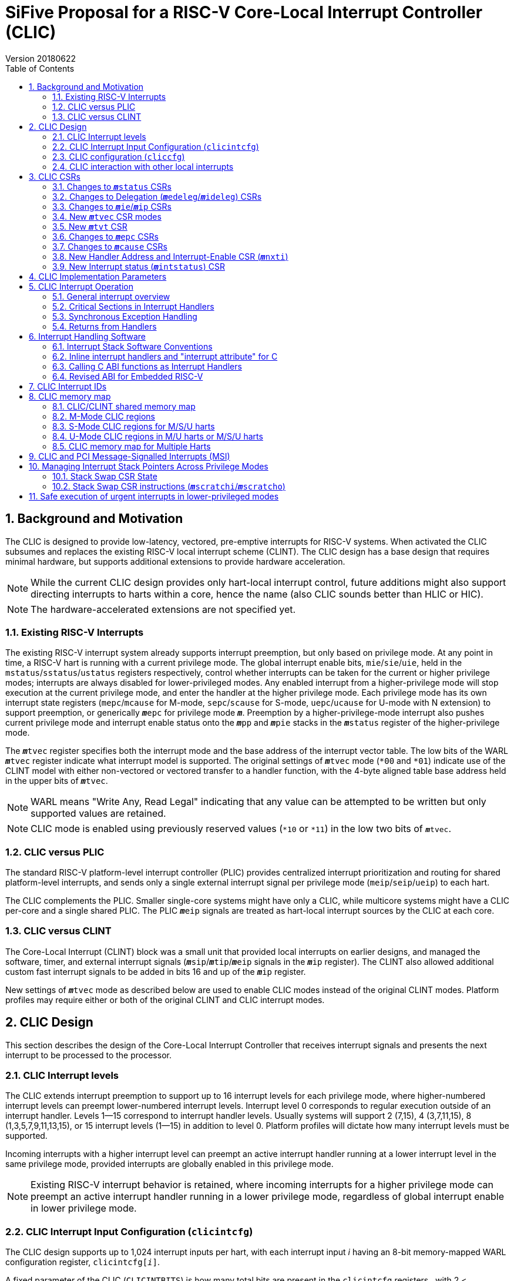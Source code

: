 :sectnums:
:toc:

:status: pass:q[``**__m__**status``]
:edeleg: pass:q[``**__m__**edeleg``]
:ideleg: pass:q[``**__m__**ideleg``]
:ie: pass:q[``**__m__**ie``]
:tvec: pass:q[``**__m__**tvec``]
:tvt: pass:q[``**__m__**tvt``]
:scratch: pass:q[``**__m__**scratch``]
:scratchi: pass:q[``**__m__**scratchi``]
:scratcho: pass:q[``**__m__**scratcho``]
:epc: pass:q[``**__m__**epc``]
:cause: pass:q[``**__m__**cause``]
:tval: pass:q[``**__m__**tval``]
:ip: pass:q[``**__m__**ip``]
:nxti: pass:q[``**__m__**nxti``]
:intstatus: pass:q[``**__m__**intstatus``]
:sps: pass:q[``**__m__**sps``]
:spl: pass:q[``**__m__**spl``]

:inhv: pass:q[``**__m__**inhv``]

:ret: pass:q[``**__m__**ret``]

= SiFive Proposal for a RISC-V Core-Local Interrupt Controller (CLIC)
Version 20180622

== Background and Motivation

The CLIC is designed to provide low-latency, vectored, pre-emptive
interrupts for RISC-V systems.  When activated the CLIC subsumes and
replaces the existing RISC-V local interrupt scheme (CLINT).  The CLIC
design has a base design that requires minimal hardware, but supports
additional extensions to provide hardware acceleration.

NOTE: While the current CLIC design provides only hart-local interrupt
control, future additions might also support directing interrupts to
harts within a core, hence the name (also CLIC sounds better than HLIC
or HIC).

NOTE: The hardware-accelerated extensions are not specified yet.

=== Existing RISC-V Interrupts

The existing RISC-V interrupt system already supports interrupt
preemption, but only based on privilege mode.  At any point in time, a
RISC-V hart is running with a current privilege mode.  The global
interrupt enable bits, `mie`/`sie`/`uie`, held in the
`mstatus`/`sstatus`/`ustatus` registers respectively, control whether
interrupts can be taken for the current or higher privilege modes;
interrupts are always disabled for lower-privileged modes.  Any
enabled interrupt from a higher-privilege mode will stop execution at
the current privilege mode, and enter the handler at the higher
privilege mode.  Each privilege mode has its own interrupt state
registers (`mepc`/`mcause` for M-mode, `sepc`/`scause` for S-mode,
`uepc`/`ucause` for U-mode with N extension) to support preemption, or
generically {epc} for privilege mode ``*_m_*``.  Preemption by a
higher-privilege-mode interrupt also pushes current privilege mode and
interrupt enable status onto the ``**__m__**pp`` and ``**__m__**pie``
stacks in the {status} register of the higher-privilege mode.

The {tvec} register specifies both the interrupt mode and the base
address of the interrupt vector table.  The low bits of the WARL
{tvec} register indicate what interrupt model is supported.  The
original settings of {tvec} mode (`*00` and `*01`) indicate use of the
CLINT model with either non-vectored or vectored transfer to a handler
function, with the 4-byte aligned table base address held in the upper
bits of {tvec}.

NOTE: WARL means "Write Any, Read Legal" indicating that any value can
be attempted to be written but only supported values are retained.

NOTE: CLIC mode is enabled using previously reserved values (`*10` or
`*11`) in the low two bits of {tvec}.

=== CLIC versus PLIC

The standard RISC-V platform-level interrupt controller (PLIC)
provides centralized interrupt prioritization and routing for shared
platform-level interrupts, and sends only a single external interrupt
signal per privilege mode (`meip`/`seip`/`ueip`) to each hart.

The CLIC complements the PLIC.  Smaller single-core systems might have
only a CLIC, while multicore systems might have a CLIC per-core and a
single shared PLIC.  The PLIC ``**__m__**eip`` signals are treated as
hart-local interrupt sources by the CLIC at each core.

=== CLIC versus CLINT

The Core-Local Interrupt (CLINT) block was a small unit that provided
local interrupts on earlier designs, and managed the software, timer,
and external interrupt signals
(``**__m__**sip``/``**__m__**tip``/``**__m__**eip`` signals in
the {ip} register).  The CLINT also allowed additional custom
fast interrupt signals to be added in bits 16 and up of the
{ip} register.

New settings of {tvec} mode as described below are used to enable CLIC
modes instead of the original CLINT modes.  Platform profiles may
require either or both of the original CLINT and CLIC interrupt modes.

== CLIC Design

This section describes the design of the Core-Local Interrupt
Controller that receives interrupt signals and presents the next
interrupt to be processed to the processor.

=== CLIC Interrupt levels

The CLIC extends interrupt preemption to support up to 16 interrupt
levels for each privilege mode, where higher-numbered interrupt levels
can preempt lower-numbered interrupt levels.  Interrupt level 0
corresponds to regular execution outside of an interrupt handler.
Levels 1--15 correspond to interrupt handler levels. Usually systems
will support 2 (7,15), 4 (3,7,11,15), 8 (1,3,5,7,9,11,13,15), or 15
interrupt levels (1--15) in addition to level 0.  Platform profiles
will dictate how many interrupt levels must be supported.

Incoming interrupts with a higher interrupt level can preempt an
active interrupt handler running at a lower interrupt level in the
same privilege mode, provided interrupts are globally enabled in this
privilege mode.

NOTE: Existing RISC-V interrupt behavior is retained, where incoming
interrupts for a higher privilege mode can preempt an active interrupt
handler running in a lower privilege mode, regardless of global
interrupt enable in lower privilege mode.

=== CLIC Interrupt Input Configuration (`clicintcfg`)

The CLIC design supports up to 1,024 interrupt inputs per hart, with
each interrupt input _i_ having an 8-bit memory-mapped WARL
configuration register, `clicintcfg[__i__]`.

A fixed parameter of the CLIC (`CLICINTBITS`) is how many total bits
are present in the `clicintcfg` registers , with 2 {lt}
`CLICINTBITS` {lt} 8.  The implemented bits are kept left-justified
in the most-significant bits of each 8-bit `clicintcfg[__i__]`
register, with the lower unimplemented bits treated as hardwired to 1.
These configuration bits are interpreted as mode, level, and
priority depend on the setting of the `cliccfg` register as
described below.

Each interrupt input also has an orthogonal interrupt-enable bit
(`clicintie[i]`) as well as an interrupt-pending bit (`clicintip[i]`)
in the memory map.  For level-sensitive hardware interrupts, the
interrupt-pending bits are read-only.

The CLIC circuitry treats the `clicintcfg` values as unsigned
integers, and takes a global maximum across all pending-and-enabled
`clicintcfg` values to select the interrupt to present to the core.
The `cliccfg` setting then determines how to split the maximum
`clicintcfg` value into privilege mode (M/S/U), interrupt level
(0--15), and interrupt priority (0--255).

WARNING: Selecting an interrupt level of 0 for a high privilege mode
disables the interrupt, but can also masks any interrupt at a lower
privilege mode since the higher privilege mode causes the interrupt
signal to appear more urgent than any lower privilege mode interrupt.

NOTE: On a multithreaded core, the `clicintcfg[__i__]` register might
also contain a hart-id field to direct the interrupt to one hart on
the core.  This multithreaded option is not discussed further in this
proposal.

==== Interrupt Input Cause Codes

The 1024 CLIC interrupt vectors are given unique {cause} `exccode`
values.  The original CLINT interrupts retain their original cause
values, while the new interrupts are numbered starting at 16.

NOTE: When upgrading an earlier CLINT-based system design that had
local interrupts attached directly to bits 16 and above, these local
interrupts can be now attached as CLIC inputs 16 and above to retain
the same interrupt IDs.

=== CLIC configuration (`cliccfg`)

The CLIC has a single memory-mapped 6-bit global configuration
register, `cliccfg`, that defines how the `clicintcfg[__i__]`
registers are subdivided into mode, level, and priority fields, which
are held in descending order from the most-significant to the
least-significant bits of each `clicintcfg` register.  The lowest
variable bit in the `clicintcfg[__i__]` field can also be used to
control whether interrupt _i_ uses hardware vectoring.

The `cliccfg` register has three WARL fields, a 2-bit `nmbits` field,
a 3-bit `nlbits` field, and a 1-bit `nvbits` field, plus reserved bits
[1:0], which are WARL hardwired to zero in current spec.

[source]
----
  cliccfg register layout

  bits    field
  7:6     nmbits[1:0]
  5:3     nlbits[2:0]
  2:1     reserved (WARL 0)
    0     nvbits
----

==== Specifying interrupt privilege mode

NOTE: Figure out interaction with hypervisor mode.

The 2-bit `cliccfg.nmbits` WARL field encodes how many bits in a
`clicintcfg[__i__]` register are used to hold an input __i__'s
privilege mode.

M-mode-only systems do not support privilege-mode fields in the
`clicintcfg` registers (`cliccfg.nmbits` = 0).

M/U-mode systems with user-level interrupts support `cliccfg.nmbits` =
0 or 1.  If `cliccfg.nmbits` = 0, then all interrupts are treated as
M-mode interrupts.  If the `cliccfg.nmbits` = 1, then a value of 1 in
the MSB of an `clicintcfg[__i__]` register indicates that interrupt
intput is taken in M-mode, while a value of 0 indicates that interrupt
is taken in U-mode.

M/S/U-mode systems support 0, 1, or 2 bits of privilege-mode field.
`cliccfg.nmbits` = 0 indicates that all local interrupts are taken in
M-mode.  `cliccfg.nmbits` = 1 indicates that the MSB selects between M-mode
(1) and S-mode (0).  `cliccfg.nmbits` = 2 indicates that the two MSBs of
each `clicintcfg[__i__]` register encode the interrupt's privilege mode using the
same encoding as the `mstatus.mpp` field.

----
priv-modes nmbits clicintcfg[i] Interpretation
       M      0     xxxxxxxx     M-mode interrupt with level+priority=xxxxxxxx

     M/U      0     xxxxxxxx     M-mode interrupt with level+priority=xxxxxxxx
     M/U      1     0xxxxxxx     U-mode interrupt with level+priority=xxxxxxx
     M/U      1     1xxxxxxx     M-mode interrupt with level+priority=xxxxxxx

   M/S/U      0     xxxxxxxx     M-mode interrupt with level+priority=xxxxxxxx
   M/S/U      1     0xxxxxxx     S-mode interrupt with level+priority=xxxxxxx
   M/S/U      1     1xxxxxxx     M-mode interrupt with level+priority=xxxxxxx
   M/S/U      2     00xxxxxx     U-mode interrupt with level+priority=xxxxxx
   M/S/U      2     01xxxxxx     S-mode interrupt with level+priority=xxxxxx
   M/S/U      2     10xxxxxx     Reserved (or extended S-mode)
   M/S/U      2     11xxxxxx     M-mode interrupt with level+priority=xxxxxx

   M/S/U      3     xxxxxxxx     Reserved
----

==== Specifying interrupt level

The 3-bit `cliccfg.nlbits` WARL field indicates how many bits
immediately below the `cliccfg.nmbits` privilege-mode bits encode the
level at which the interrupt is taken.  Valid values are 0--4.

If the `nmbits + nlbits` {gt} `CLICINTBITS`, then the lower bits of
the 4-bit interrupt level are assumed to be all 1s.  If `nlbits` {lt}
4, then the lower bits of the 4-bit interrupt level are assumed to be
all 1s.  The following table shows how levels are encoded in either of
these two cases.

----
 #bits   encoding           interrupt levels
     1    x111                 7,                   15
     2    xx11         3,      7,       11,         15
     3    xxx1     1,  3,  5,  7,  9,   11,   13,   15
     4    xxxx     1,2,3,4,5,6,7,8,9,10,11,12,13,14,15

 x bits are available variable bits in level specification
----

If `nlbits` = 0, then all interrupts are treated as level 15.

Examples of `cliccfg` settings:

 CLICINTBITS nmbits nlbits clicintcfg[i] interrupt levels
       2      2       2      mm000000     15
       3      2       2      mml00000     7,15
       4      2       2      mmll0000     3,7,11,15
       5      2       3      mmlll000     1,3,5,7,9,11,13,15
       5      1       1      mlppp000     7,15

==== Specifying interrupt priority

The least-significant bits in `clicintcfg[__i__]` that are not
configured to be part of the mode or level are used to prioritize
among interrupts pending-and-enabled at the same privilege mode and
interrupt level. The highest-priority interrupt at a given privilege
mode and interrupt level is taken first.  In case there are multiple
pending-and-enabled interrupts at the same highest priority, the
lowest-numbered interrupt is taken first.

Any implemented priority bits are treated as the most-significant bits
of a 8-bit unsigned integer with lower unimplemented bits set to 1.
For example, with one priority bit (`p111_1111`), interrupts can be
set to have priorities 127 or 255, and with two priority bits
(`pp11_1111`), interrupts can be set to have priorities 63, 127, 191,
or 255.

==== Specifying selective interrupt hardware vectoring

The single-bit WARL `nvbits` field in `cliccfg` enables or disables
selective interrupt hardware vectoring.

If `nvbits` = 0, then selective interrupt vectoring is turned off, and
all interrupts are vectored according to the mode setting held in the
low bits of {tvec}.  The {tvec} register is used to specify the
handler PC for non-vectored mode, and to specify the table base
address for hardware vectored mode.  A separate {tvt} CSR is provided
to support software vectored mode, and selective input vectoring.

If `nvbits` = 1, then selective interrupt vectoring is turned on.  The
least-significant implemented bit of `clicintcfg[__i__]` (i.e.,
`clicinfcfg[__i__][8-CLICINTBITS]`) controls the vectoring behavior of
interrupt _i_.  If the relevant bit of `clicintcfg[__i__]` is 0, then
behavior follows the default specified by {tvec}.  If the relevant bit
of `clicintcfg[__i__]` is 1, then the interrupt is hardware vectored
independent of the settings of {tvec}.  This allows some interrupts to
all jump to a common base address held in {tvec}, while the others are
vectored in hardware via a table pointed to by the additional {tvt}
CSR.

NOTE: Selective hardware vectoring is intended to be used with the
non-vectored CLIC mode.

NOTE: We could alternatively have `clicintcfg[__i__][8-CLICINTBITS]`
invert the vectoring setting for input _i_.

NOTE: The setting of `nvbits` does not alter the way in which the
implemented `clicintcfg[__i__]` bits are interpreted as mode, level,
or priority.  The encoding means that selectively hardware-vectored
interrupts are always handled before non-hardware-vectored interrupts
with identical settings in the other upper bits of
`clicintcfg[__i__]`.  The assumption is that this is usually the
desired behavior.  Additional `cliccfg` bits could specify different
treatment of the hardware vectoring bits (e.g., ignoring the vectoring
bit in priority calculation, or inverting the encoding to handle
non-vectored before vectored).

Examples:

 CLICINTBITS nmbits nlbits nvbits clicintcfg[i] Vectored?
       2      2       2      1    mm000000      M/S-mode interrupts
       3      2       2      1    mml00000      Level 15
       4      2       2      1    mmll0000      Levels 7, 15
       5      2       3      1    mmlll000      Levels 3,7,11,15
       5      1       1      1    mlppp000      Priorities 63,127,191,255

=== CLIC interaction with other local interrupts

The CLIC subsumes the functionality of the fast local interrupts
previously provided in bits 16 and up of {ip}/{ie}, so these are no
longer visible in {ip}/{ie}.

The existing timer (`mtip`/`stip`/`etip`), software
(`msip`/`ssip`/`esip`), and external interrupt inputs
(`meip`/`seip`/`ueip`) are treated as additional local interrupt
sources, where the privilege mode is hardwired but the interrupt level
and priority can be altered using memory-mapped `clicintcfg[__i__]` registers.  For each
of meip/mtip/msip/seip/stip/ssip/ueip/utip/usip, an 8-bit 
configuration register is provided, which follows the format of the
above.

== CLIC CSRs

This section describes the CLIC-related hart-specific CSRs.

The interrupt-handling CSRs are listed below, with changes and
additions for CLIC mode described in the following sections.

[source]
----
       Number  Name         Description
       0xm00   mstatus      Status register
       0xm02   medeleg      Exception delegation register
       0xm03   mideleg      Interrupt delegation register (INACTIVE IN CLIC MODE)
       0xm04   mie          Interrupt-enable register
       0xm05   mtvec        Trap-handler base address / interrupt mode
(NEW)  0xm07   mtvt         Trap-handler vector table base address
       0xm40   mscratch     Scratch register for trap handlers
       0xm41   mepc         Exception program counter
       0xm42   mcause       Cause of trap
       0xm43   mtval        Bad address or instruction
       0xm44   mip          Interrupt-pending register
 (NEW) 0xm45   mnxti        Interrupt handler address and enable modifier
 (NEW) 0xm46   mintstatus   Current interrupt levels
 (NEW) 0xm48   mscratchi    Conditional stack swap on handler entry
 (NEW) 0xm49   mscratcho    Conditional stack swap on handler exit

         m is the nibble encoding the privilege mode (M=0x3, S=0x1, U=0x0)
----

=== Changes to {status} CSRs

Operation of {status} is unchanged, except that the ``**__m__**pp``
and ``**__m__**pie`` in {status} are now accessble via the {cause}
register.

=== Changes to Delegation ({edeleg}/{ideleg}) CSRs

The CLIC input configuration `clcintcfg[__i__]` specifies the
privilege mode in which each interrupt should be taken, so the
`mideleg` CSR ceases to have effect in CLIC mode.

Exception delegation specified by `medeleg` continues to function as
before.

=== Changes to {ie}/{ip} CSRs

The {ie} CSR is hardwired to zero in CLIC mode, replaced by separate
memory-mapped interrupt enables (`clicintie[__i__]`).

The {ip} CSR is hardware to zero in CLIC mode, replaced by separate
memory-mapped interrupt pendings (`clicintip[__i__]`).

=== New {tvec} CSR modes

The new interrupt handling modes are encoded as new states in the
existing {tvec} WARL register, where the low two bits of {tvec} are
`10` or `11`.  In these modes, the trap vector base address held in
{tvec} is constrained to be aligned on a 64-byte boundary.

----
 mtvec   Action on Interrupt
 aaaa00  pc := OBASE                (original non-vectored CLINT mode)
 aaaa01  pc := OBASE + 4 * exccode      (original vectored CLINT mode)
 000010  pc := NBASE                          (non-vectored CLIC mode)
 000011  pc := M[TBASE + XLEN/8 * exccode)] & ~1  (vectored CLIC mode)
 xxxx1?  (xxxx!=0000)                            Reserved

 OBASE = mtvec[XLEN-1:2]<<2 # Original vector base was 4-byte aligned.
 NBASE = mtvec[XLEN-1:6]<<6 # New vector base is 64-byte aligned.
 TBASE = mtvt[XLEN-1:6]<<6  # Trap vector table base is 64-byte aligned.
----

Writing a value to {tvec} with the low two bits `10` selects a
non-vectored CLIC mode, where the processor jumps to the
64-byte-aligned trap handler address held in the upper XLEN-6 bits of
{tvec} for all exceptions and interrupts in privilege mode
`**__m__**`.

Writing a value to {tvec} with the low two bits `11` selects vectored
CLIC mode.  In vectored CLIC mode, on an interrupt, the processor
switches to the handler's privilege mode and sets the hardware
vectoring bit {inhv} in {cause}, then fetches an XLEN-bit handler
address from the in-memory table whose base address (TBASE) is in
{tvt}.  The trap handler function address is fetched from
`TBASE+XLEN/8*exccode`.  If the fetch is successful, the processor
clears the low bit of the handler address, sets the PC to this handler
address, then clears the {inhv} bit in {cause}.  The overall effect
is:

     pc := M[TBASE + XLEN/8 * exccode] & ~1

[source]
----
           # Vector table layout for RV32 (4-byte function pointers)
  mtvt ->  0x800000 # Interrupt 0 handler function pointer
           0x800004 # Interrupt 1 handler function pointer
           0x800008 # Interrupt 2 handler function pointer
           0x80000c # Interrupt 3 handler function pointer

           # Vector table layout for RV64 (8-byte function pointers)
  mtvt ->  0x800000 # Interrupt 0 handler function pointer
           0x800008 # Interrupt 1 handler function pointer
           0x800010 # Interrupt 2 handler function pointer
           0x800018 # Interrupt 3 handler function pointer
----

NOTE: The original CLINT vectored mode simply jumped to an address in
the trap vector table, while the new CLIC vectored mode reads a
handler function address from the table, and jumps to it in hardware.

NOTE: This version of the proposal has dropped the previously proposed
instruction encoding for the trap handler vector addresses, as it
complicated static initialization in C.  The entries in the table are
simple XLEN-bit function pointers.

NOTE: The hardware vectoring bit {inhv} is provided to allow resumable
traps on fetches to the trap vector table.

Implementations might support only one of CLINT or CLIC mode.  If only
CLINT mode is supported, writes to bit 1 are ignored and it’s always
set to zero (current behavior).  If only CLIC mode is supported,
writes to bit 1 are also ignored and it’s always set to one.  CLIC
mode writes zero bits 2-5 (assuming no further CLIC extensions are
supported).

For permissions-checking purposes, the memory access to retrieve the
function pointer for vectoring is treated as a load with the privilege
mode of the interrupt handler.  If there is an access exception on the
table load, {epc} holds the faulting address.  If this was a page
fault, the table load can be resumed by returning with {epc} pointing
to the table entry and the trap handler mode bit set.

Instruction fetch at the handler address might cause misaligned or
access exceptions, which are reported with {epc} containing the
faulting instruction fetch address.

In both vectored and non-vectored CLIC mode, synchronous exception
traps always jump to NBASE.

=== New {tvt} CSR

The {tvt} WARL XLEN-bit CSR holds the base address of the trap vector
table, aligned on a 64-byte boundary.  Values other than 0 in the low
6 bits of {tvt} are reserved.

NOTE: A previous proposal used positive and negative offsets from
{tvec} to point at the shared trampoline code and the trap vector
table respectively, but this imposed a hard constraint on memory
layout, which would be problematic when the trampoline code would
prefer to be in flash/ROM while the writable vector table should be in
SRAM. The {tvt} CSR allows the trampoline code and the trap vector
table to be independently located in the system memory map.

=== Changes to {epc} CSRs

The {epc} CSRs behave as before, capturing the PC at which execution
was interrupted.

=== Changes to {cause} CSRs

In both CLINT and CLIC mode, the {cause} CSR is written at the time an
interrupt or synchronous trap is taken, recording the reason for the
interrupt or trap.  For CLIC mode, {cause} is also extended to record
more information about the interrupted context, which is used to
reduce the overhead to save and restore that context for an {ret}
instruction. CLIC mode {cause} also adds state to record progress
through the trap handling process.

 mcause
 Bits    Field      Description
 XLEN-1 Interrupt  Interrupt=1, Exception=0
    30  minhv      Hardware vectoring in progress when set
 29:28  mpp        Previous privilege mode, same as mstatus.mpp
 27:24  mpil       Previous interrupt level
    23  mpie       Previous interrupt enable, same as mstatus.mpie
   9:0  Exccode    Exception/interrupt code

The `mcause.mpp` and `mcause.mpie` fields mirror the `mstatus.mpp` and
`mstatus.mpie` fields, and are aliased into `mcause` to reduce context
save/restore code.

If the hart is currently running at some privilege mode (`pp`) at some
interrupt level (`pil`) and an enabled interrupt becomes pending at
any interrupt level in a higher privilege mode or if an interrupt at a
higher interrupt level in the current privilege mode becomes pending
and interrupts are globally enabled in this privilege mode, then
execution is immediately transferred to a handler running with the new
interrupt's privilege mode (`**__m__**`) and interrupt level (`il`).

The CSR {epc} is set to the PC of the interrupted application
code or preempted interrupt handler, while the {cause}
register now captures the previous privilege mode (`pp`), interrupt
level (`pil`) and interrupt enable (`pie`), as well as the id of the
interrupt in `exccode`.

The supervisor `scause` register has only a single `spp` bit (to
indicate user/supervisor) mirrored from `sstatus.spp`, while the user
`ucause` register has no `upp` bit as interrupts can only have come
from user mode.

 scause
 Bits    Field      Description
 XLEN-1 Interrupt  Interrupt=1, Exception=0
    30  sinhv      Hardware vectoring in progress when set
    28  spp        Previous privilege mode, same as sstatus.spp
 27:24  spil       Previous interrupt level
    23  spie       Previous interrupt enable, same as sstatus.spie
   9:0  exccode    Exception/interrupt code

 ucause
 Bits    Field      Description
 XLEN-1 Interrupt  Interrupt=1, Exception=0
    30  uinhv      Hardware vectoring in progress when set
 27:24  upil       Previous interrupt level
    23  upie       Previous interrupt enable, same as ustatus.upie
   9:0  exccode    Exception/interrupt code

NOTE: Not clear if user mode should ever see hardware vectoring in progress.

=== New Handler Address and Interrupt-Enable CSR ({nxti})

The {nxti} CSR can be used by software to service the next horizontal
interrupt for the same privilege mode when it has greater level than
the saved interrupt context (held in {cause}`.pil`, without incuring
the full cost of an interrupt pipeline flush and context save/restore.
The {nxti} CSR is designed to be accessed using CSRRSI/CSRRCI
instructions, where the value read is a pointer to an entry in the
trap handler table and the write back updates the interrupt-enable
status. In addition, accesses to the {nxti} have side-effects that
update the interrupt context state.

NOTE: This is different than a regular CSR instruction as the value
returned is different from the value used in the read-modify-write
operation.

A read of the {nxti} CSR returns either zero, indicating there is no
suitable interrupt to service or that the highest ranked interrupt is
selectively hardware vectored, or returns the address of the entry in
the trap handler table for software trap vectoring.

If the CSR instruction that acccesses {nxti} includes a write, the
{status} CSR is the one used for the read-modify-write portion of the
operation, while the {cause} register's `exccode` field and the
{intstatus} register's `**__m__**il` field can also be updated with
the new interrupt level.

NOTE: If the CSR instruction does not include write side effects
(e.g., `csrr t0, mnxti`), then no state update on any CSR occurs.

The {nxti} CSR is intended to be used inside an interrupt handler
after an initial interrupt has been taken and {cause} and {epc}
registers updated with the interrupted context and the id of the
interrupt.

[source]
--
 // Pseudo-code for csrrsi rd, mnxti, uimm[4:0] in M mode.
 mstatus |= uimm[4:0]; // Performed regardless of interrupt readiness.
 if (clic.priv==M && clic.level > mcause.pil
     && (cliccfg.nvbits==0 || clicintcfg[clic.id][8-CLICINTBITS]==0) ) {
   // The CLIC interrupt should be serviced before returning to the saved context,
   // unless it's a selectively vectored interupt.
   minstatus.mil = clic.level; // Update hart's interrupt level.
   mcause.exccode = clic.id;   // Update interrupt id.
   rd = TBASE + XLEN/8 * clic.id; // Return pointer to trap handler entry.
 } else {
   // No interrupt or a selectively vectored interrupt.
   rd = 0;
 }
--

NOTE: Vertical interrupts to different privilege modes will be taken
preemptively by the hardware, so {nxti} effectively only ever handles
the next interrupt in the same privilege mode.

=== New Interrupt status ({intstatus}) CSR

A new M-mode CSR, `mintstatus`, holds the active interrupt level for
each supported privilege mode.  These fields are read-only.  The
primary reason to expose these fields is to support debug.

 mintstatus fields
 15:12 mil
 11: 8 Reserved # To follow pattern of others.
  7: 4 sil
  3: 0 uil

Corresponding supervisor mode, `sintstatus`, and user, `uintstatus`,
provide restricted views of mintstatus.

 sintstatus fields
 7:4  sil
 3:0  uil

 uintstatus fields
 3:0  uil

== CLIC Implementation Parameters

[source]
----
Name           Value Range                     Description
CLICANDCLINT   0-1                             Implements CLINT mode also?
CLICPRIVMODES  1-3                             Number privilege modes: 1=M, 2=M/U, 3=M/S/U
CLICLEVELS     2-16                            Number of interrupt levels including 0
CLICINPUTS     4-1024                          Always has MSIP, MTIP, MEIP, CSIP
CLICMAXID      12-1024                         Largest interrupt ID
CLICINTBITS    2-8                             Number of bits implemented in cliccfgint[i]
CLICCFGMBITS   0-ceil(lg2(CLICPRIVMODES))      Number of bits implemented for cliccfg.nmbits
CLICCFGLBITS   0-ceil(lg2((lg2(CLICLEVELS))))  Number of bits implemented for cliccfg.nlbits
CLICSIVEC      0-1                             Selective vectoring supported?
CLICMTVECALIGN 6-13                            Number hardwired zero LSBs in mtvec address.
----

== CLIC Interrupt Operation

This section describes the operation of CLIC interrupts.

=== General interrupt overview

At any time, a hart is running in some privilege mode with some
interrupt level.  The hart's privilege mode is held internally in the
processor but is not visible to software running on a hart (to avoid
virtualization holes), but the current interrupt level is made visible
in the {intstatus} register.  Interrupt level 0 corresponds to regular
execution outside of an interrupt handler.

Within a privilege mode `*_m_*`, if the associated global
interrupt-enable {ie} is clear, then no interrupts will be taken in
that privilege mode, but a pending-enabled interrupt in a higher
privilege mode will preempt current execution.  If {ie} is set, then
pending-enabled interrupts at a higher interrupt level in the same
privilege mode will preempt current execution and run the interrupt
handler for the higher interrupt level.

As with the existing RISC-V mechanism, when an interrupt or
synchronous exception is taken, the privilege mode and interrupt level
are modified to reflect the new privilege mode and interrupt level.
The global interrupt-enable bit of the handler's privilege mode is
cleared, to prevent preemption by higher-level interrupts in the same
privilege mode.

The overall behavior is summarized in the following table: the Current
`p/ie/il` fields represent the current privilege mode `P` (not
software visible), interrupt enable in {status} `ie` and interrupt
level `L` in {intstatus}; the CLIC `priv`,`level`, and `id` fields
represent the highest-ranked interrupt currently present in the CLIC
with `nP` representing the new privilege mode, `nL` representing the
new interrupt level, and `id` representing the interrupt's id;
Current' shows the `p/ie/il` context in the handler's privilege mode;
`pc` represents the program counter with `V` representing the result
of any hardware vectoring; `cde` represents the {cause} `exccode`
field; while the Previous `pp/il/ie/epc` columns represent previous
context fields in {cause} and {epc}.

 Current  |      CLIC          |->      Current'          Previous
 p/ie/il  | priv level   id    |->    p/ie/il  pc  cde   pp/il/ie epc
 P  ?  ?  | nP<P     ?      ?  |->    - -  -   -   -     -  -  -  -      # Interrupt ignored
 P  0  ?  | nP=P     ?      ?  |->    - -  -   -   -     -  -  -  -      # Interrupts disabled
 P  1  ?  | nP=P     0      ?  |->    - -  -   -   -     -  -  -  -      # No interrupt
 P  1  L  | nP=P   0<nL<=L  ?  |->    - -  -   -   -     -  -  -  -      # Interrupt ignored
 P  1  L  | nP=P   L<nL    id  |->    P 0  nL  V   id    P  L  1  pc     # Horizontal interrupt taken
 P  ?  ?  | nP>P     0      ?  |->    - -  -   -   -     -  -  -  -      # No interrupt
 P  e  L  | nP>P   0<nL    id  |->   nP 0  nL  V   id    P  L  e  pc     # Vertical interrupt taken

=== Critical Sections in Interrupt Handlers

To implement a critical section between interrupt handlers at
different levels in the same privilege mode, an interrupt handler at
any interrupt level can clear the mode's global interrupt-enable bit,
{ie}, to prevent any interrupts with the same privilege mode from
being taken.

NOTE: Need to specify a way to set an interrupt-level threshold, to
more selectively disable preemption.

=== Synchronous Exception Handling

Horizontal synchronous exception traps, which stay within a privilege
mode, are serviced with the same interrupt level as the instruction
that raised the exception.

WARNING: The synchronous trap will overwrite the {epc} and {cause}
values, so exceptions causing horizontal traps should generally be
avoided in interrupt handlers.

Vertical synchronous exception traps, which are serviced at a higher
privilege mode, are taken at interrupt level 0 in the higher privilege
mode.

WARNING: Vertical synchronous trap handlers should avoid causing
horizontal traps, as these will overwrite {epc} and {cause}.

=== Returns from Handlers

The regular {ret} instructions are used to return from handlers in
privilege mode `*_m_*`.  Execution continues at the saved privilege
mode `**__m__**cause.**__m__**pp`, at PC {epc}, with interrupt level
`**__m__**cause.**__m__**pil`, and with the global interrupt enable
for the restored mode as `**__m__**cause.**__m__**pie`.

== Interrupt Handling Software

=== Interrupt Stack Software Conventions

The CLIC supports multiple nested interrupt handlers, and each handler
requires some working registers. To make registers available, each
handler typically saves and restores registers from the interrupted
context on a memory-resident stack.  In addition, the memory-resident
stack is used to hold other interrupted context information, such as
{epc} and {cause}, which are required by the {ret} instruction.

The standard RISC-V ABI convention is that stacks grow downwards, and
that memory addresses below the current stack pointer can be
dynamically altered by another agent, such as an interrupt handler.

When interrupts are taken horizontally within the same privilege mode,
the interrupt handler may be able to use the same stack as the
interrupted thread, by allocating a new stack frame below the current
stack pointer.

When interrupts are taken vertically into a higher privilege mode, the
stack pointer must be swapped to a stack within the higher privilege
mode.  The {scratch} registers can be used to hold the stack pointer
of a higher privilege mode while lower privilege code is executing, or
{scratch} can be used to point to more extensive thread-local context
that might contain a stack pointer.

=== Inline interrupt handlers and "interrupt attribute" for C

Inline interrupt handlers are small leaf functions that handle simple
interrupts.  To provide easy C coding for inline interrupt handlers,
while reducing register save/restore overhead, we use standard
interrupt attributes, which have the following syntax:

  /* Small ISR to poke device to clear interrupt and increment in-memory counter. */
  void __attribute__ ((interrupt))
  foo (void)
  {
    extern volatile int INTERRUPT_FLAG;
    INTERRUPT_FLAG = 0;
    extern volatile int COUNTER;
  #ifdef __riscv_atomic
    __atomic_fetch_add (&COUNTER, 1, __ATOMIC_RELAXED);
  #else
    COUNTER++;
  #endif
  }

The attribute tells the C compiler to use callee-save for all
registers, so the handler has to "pay as it goes" to use registers,
and only save the full caller-save set if it makes a nested regular C
call.  The attribute also tells the C compiler to align the function
entry point on an 8-byte boundary.

   .align 3
   foo:
      addi sp, sp, -FRAMESIZE      # Create a frame on stack.
      sw s0, offset(sp)            # Save working register.
      sw x0, INTERRUPT_FLAG, s0    # Clear interrupt flag.
      sw s1, offset(sp)            # Save working register.
      la s0, COUNTER               # Get counter address.
      li s1, 1
      amoadd.w x0, (s0), s1        # Increment counter in memory.
      lw s1, offset(sp)            # Restore registers.
      lw s0, offset(sp)
      addi sp, sp, FRAMESIZE       # Free stack frame.
      mret                         # Return from handler using saved mepc.

With hardware vectoring, inline interrupt handlers can provide very
rapid response for small tasks.

NOTE: The above entire handler executes in 13 instructions.  The
`INTERRUPT_FLAG` store and the `la` require two instructions each to
build up a global address.  A simple pipeline would encounter two
pipeline flushes (on entry and on exit), plus the cycles taken to fetch
the hardware vector entry.

These inline handlers can be used with the original CLINT design as
well as the new CLIC design.

To take advantage of hardware preemption in the new CLIC design,
inline handlers must save and restore {epc} and {cause} before
enabling interrupts:

   .align 3
   foo:
      #----- Interrupts disabled on entry ---#
      addi sp, sp, -FRAMESIZE      # Create a frame on stack.
      sw s0, offset(sp)            # Save working register.
      sw s1, offset(sp)            # Save working register.
      csrr s0, mcause              # Read cause.
      csrr s1, mepc                # Read epc.
      csrrsi x0, mstatus, MIE      # Enable interrupts.
      #----- Interrupts enabled ---------#
      sw s0, offset(sp)            # Save cause on stack.
      sw x0, INTERRUPT_FLAG, s0    # Clear interrupt flag.
      sw s1, offset(sp)            # Save epc on stack.
      la s0, COUNTER               # Get counter address.
      li s1, 1
      amoadd.w x0, (s0), s1        # Increment counter in memory.
      lw s1, offset(sp)            # Restore epc
      lw s0, offset(sp)            # Restore cause
      #----- Interrupts disabled  ---------#
      csrrci x0, mstatus, MIE      # Disable interrupts.
      csrw mepc, s1                # Put epc back.
      csrw mcause, s0              # Put cause back.
      lw s1, offset(sp)            # Restore s1.
      lw s0, offset(sp)            # Restore s0.
      addi sp, sp, FRAMESIZE       # Free stack frame.
      mret                         # Return from handler.
      #------------------------------------#

NOTE: This version requires 10 more instructions, but reduces the time
a preempting interrupt has to wait from a 13-instruction window to a
6-instruction window (the instruction that disables interrupts can be
preempted before committing).

WARNING: This form cannot be used with the existing CLINT scheme,
unless the original interrupt pending signal is cleared before
re-enabling interrupts.

=== Calling C ABI functions as Interrupt Handlers

An alternative model is where all interrupt handler routines use the
standard C ABI.  In this case, the CLIC would use no hardware
vectoring with a common software trampoline, and use the {nxti}
instruction to obtain the trap-handler address.

[source]
----
  # Example M-mode-only Unix C ABI interrupt trampoline.
  # OFFSET should be replaced with individual stack frame locations.
  irq_start:
  #----Interrupts disabled for 12 instructions.
    sub sp, sp, -FRAMESIZE  # Allocate space on stack.
    sw t0, OFFSET(sp)       # Save t0.
    csrr t0, mcause         # Get mcause of interrupted context.
    sw a0, OFFSET(sp)       # Save a0.
    csrr a0, mepc           # Get mepc of interrupt context.
    bgez t0, handle_exc     # Handle synchronous exception.
    sw t0, OFFSET(sp)       # Save mcause of interrupted context.
    sw t1-t6, OFFSET(sp)    # 6 more temporaries to save
    sw a0, OFFSET(sp)       # Save mepc.
    sw a1-a7, OFFSET(sp)    # 7 more arguments
    sw ra, OFFSET(sp)       # 1 return address
    csrrsi a0, mnxti, MIE   # Get highest current interrupt and enable interrupts.
                            # Will return original interrupt if no others appear.
  #----Interrupts enabled -----------------------
    beqz a0, exit           # Check if original interrupt vanished.

  get_entry:
    lw t0, (a0)             # Indirect into handler vector table for function pointer.
    csrrsi x0, mstatus, MIE # Enable interrupts (only needed for backwards branch here)

  service_loop:             # 5 instructions in pending-interrupt service loop.
    jalr t0                 # Call C ABI Routine, a0 has interrupt ID encoded.
                            # Routine must clear down interrupt in CLIC.
    csrrsi a0, mnxti, 0     # Claim any pending interrupt at level > mcause.pil
    beqz a0, irq_return     # Exit if no interrupt.
    lw t0, (a0)             # Get vector entry.
    j service_loop          # Go around.

  irq_return:               # Restore ABI registers with interrupts enabled.
    lw ra, OFFSET(sp)       # 1 return address
    lw a1-a7, OFFSET(sp)    # 7 arguments
    lw t1-t6, OFFSET(sp)    # 6 temporaries

  exit:                     # Fast exit point.
    lw t0, OFFSET(sp)       # Get saved mcause,
    lw a0, OFFSET(sp)       # Get saved mepc.

  #---- Critical section with interrupts disabled -----------------------
    csrrci x0, mstatus, MIE # Disable interrupts
    csrw mcause, t0         # Restore previous context.

    lw t0, OFFSET(sp)       # Restore original t0 value.
    csrw mepc, a0           # Restore previous context.

    csrrsi a0, mnxti, 0     # Claim highest current interrupt.
    bnez a0, get_entry      # Go around if new interrupt.

    lw a0, OFFSET(sp)       # Restore original a0 value.
    add sp, sp, FRAMESIZE   # Reclaim stack space.
    mret                    # Return from interrupt.
  #-----------------------------------------------------------------------
  #-----------------------------------------------------------------------
   handle_exc:
    #
    # Perform exception processing with interrupts disabled
    #
    mret # Return from exception
  #----------------------------------------------------------------------
----

=== Revised ABI for Embedded RISC-V

The overhead to save and restore registers in the interrupt trampoline
can be reduced with a new embedded ABI that reduces the number of
caller-save registers.  Work is underway to define such an ABI, but it
is likely to require around 7 integer registers to be saved/restored
instead of 16 in the standard Unix ABI.

This will result in 18 instructions executed in the trampoline code
before arriving at the correct handler function, of which 9 are stores
(saving 7 registers plus 2 words for {epc} and {cause}).

== CLIC Interrupt IDs

The original CLINT interrupts retain their interrupt ID in CLIC mode.
The `cliccfgint` settings are now used to delegate these interrupts as
required.

An additional CLIC software interrupt bit (csip) is provided.  This is
generally available for software use, but is usually used for the
local background interrupt thread.

CLIC interrupt inputs are allocated IDs beginning at interrupt ID 16.
Any fast local interrupts that would have been connected at interrupt
ID 16 and above should now be mapped into corresponding inputs of the
CLIC.

[source]
----
ID  Interrupt   Note

 0  usip        User software Interrupt
 1  ssip        Supervisor software Interrupt
 2  reserved
 3  msip        Machine software interrupt

 4  utip        User timer interrupt
 5  stip        Supervisor timer interrupt
 6  reserved
 7  mtip        Machine timer interrupt

 8  ueip        User external (PLIC) interrupt      
 9  seip        Supervisor external (PLIC) interrupt
10  reserved    
11  meip        Machine external (PLIC) interrupt

12  csip        CLIC software interrupt
13  reserved
14  reserved
15  reserved

16+ inputs      CLIC external inputs
----

== CLIC memory map

=== CLIC/CLINT shared memory map

The CLIC reuses the CLINT memory map for the `msip`, `mtimecmp`, and
`mtime` memory-mapped registers.  This simplifies providing both CLINT
and CLIC mode in the same hardware.  The CLIC/CLINT memory map is
given relative to a local interrupt base address (in SiFive Freedom
platforms, the local interrupt base address is `0x0200_0000`).

[source]
----
 CLIC/CLINT shared memory map

 Offset  Extent  Permissions   Contents
 0x0000  4B      RW            hart0 msip 
 0x0004  4B      RW            hart1 msip
 ..
 0x4000  4B      RW            hart0 mtimecmp lo
 0x4004  4B      RW            hart0 mtimecmp hi
 0x4008  4B      RW            hart1 mtimecmp lo
 0x400c  4B      RW            hart1 mtimecmp hi
 ..
 0xbff8  4B      RW            mtime lo
 0xbffc  4B      RW            mtime hi
----

=== M-Mode CLIC regions

Each hart has a separate CLIC accessed by a separate address region.
The following is the memory map of the 4KiB memory region designed to
support M-mode access.  Where a system has PMP, this region must be
made accessible to the M-mode software running on the hart.

[source]
----
 CLIC memory map
 M-mode regions
 Offset
0x000+i   1B/input    R or RW       clicintip[i]
0x400+i   1B/input    RW            clicintie[i]
0x800+i   1B/input    RW            clicintcfg[i]
0xc00     1B          RW            cliccfg

clicintip[i] is read-only for level-based interrupts and read-write
for edge-triggered interrupts. 
----

NOTE: The `clicintip[__i__]` region is placed first as this is the
only region usually written in interrupt handlers to clear down
edge-triggered interrupt signal bits.  The CLIC base address, which
also corresponds to the start of the `clicintip` array, can be loaded
with a single `lui` instruction to reduce instruction count in
handlers that have to calculate the appropriate `clicintip[__i__]`
address.

In systems that support additional privilege modes on a hart, an
additional memory region is defined for each privilege mode that
provides a restricted view of the CLIC's state.

=== S-Mode CLIC regions for M/S/U harts

Supervisor-mode CLIC regions only expose interrupts that have been
configured to be supervisor-accessible via the M-mode CLIC region.
System software must configure virtual memory and PMP permissions to
only allow access to this region from appropriate supervisor-mode
code.

[source]
----
Layout of Supervisor-mode CLIC regions
0x000+i   1B/input    R or RW       clicintip[i]
0x400+i   1B/input    RW            clicintie[i]
0x800+i   1B/input    RW            clicintcfg[i]
----

Any interrupt _i_ that is not accessible to S-mode appears as
hard-wired zeros in `clicintip[__i__]`, `clicintie[__i__]`, and
`clicintcfg[__i__]`.

Where `cliccfg.nmbits` = 0, all interrupts are M-mode only, and all
are inaccessible to S-mode.

Where `cliccfg.nmbits` = 1, if `clicintcfg[__i__]` is set to S-mode
(bit 7 is clear), interrupt _i_ is visible in the S-mode region except
that only the low 7 bits of `clicintcfg[__i__]` can be written via the
S-mode memory region.

Where `cliccfg.nmbits` = 2, if bit 7 of `clicintcfg[__i__]` is clear
(S-mode or U-mode), interrupt _i_ is visible through the S-mode region
except that only the low 7 bits of `clicintcfg[__i__]` can be written
via the S-mode memory region.  This allows the supervisor region to be
used to selectively configure the interrupt as S-mode or U-mode.

=== U-Mode CLIC regions in M/U harts or M/S/U harts

User-mode CLIC regions only expose interrupts that have been
configured to be user-accessible via the M-mode CLIC region.  System
software must configure virtual memory and PMP permissions to only
allow access to this region from appropriate user-mode code.

[source]
----
Layout of user-mode CLIC regions
0x000+i   1B/input    R or RW       clicintip[i]
0x400+i   1B/input    RW            clicintie[i]
0x800+i   1B/input    RW            clicintcfg[i]
----

Any interrupt _i_ that is not accessible to U-mode appears as
hard-wired zeros in `clicintip[__i__]`, `clicintie[__i__]`, and
`clicintcfg[__i__]`.

Where `cliccfg.nmbits` = 0, all interrupts are M-mode only, and all
are inaccessible to U-mode.

In M/U-only harts, where `cliccfg.nmbits` = 1, if `clicintcfg[__i__]`
is set to U-mode (bit 7 is clear), then interrupt _i_ is visible in the
U-mode region except that only the low 7 bits of `clicintcfg[__i__]`
can be written via the U-mode memory region.

In M/S/U harts, if `cliccfg.nmbits`{lt} 2 then all interrupts are
either M-mode or S-mode, and all are inaccessible to U-mode.

In M/S/U harts, where `cliccfg.nmbits` = 2, if `clicintcfg[__i__]` is
set to U-mode (bits 6 and 7 are clear), then interrupt _i_ is visible
in the U-mode region except that only the low 6 bits of
`clicintcfg[__i__]` can be written via the U-mode memory region.

=== CLIC memory map for Multiple Harts

In a system with multiple harts, the M-mode CLIC regions for all the harts are
placed contiguously in the memory space.

[source]
----
Layout of CLIC M-mode regions across multiple harts
Offset  Hart 
0x0000  0
0x1000  1
0x2000  2
... 
0xN000  N
----

NOTE: CLIC regions can be made accessible to other harts to support
additional inter-processor interrupts via writes to
`clicintip[__i__]`.

If the system supports supervisor-mode and user-mode interrupts, the
corresponding CLIC memory regions are laid out following the M-mode
CLIC regions.

[source]
----
 # CLIC-base is start of CLIC in memory map
 M-region[h] = CLIC-base + 4096*h   # M-region for hart h.
 S-CLIC-base = M-region[maxHartID+1]
 S-region[h] = S-CLIC-base + 4096*h # S-region for hart h.
 U-CLIC-base = S-region[maxHartID+1]
 U-region[h] = U-CLIC-base + 4096*h # U-region for hart h.

 If no harts have supervisor mode, then U-CLIC-base = M-region[nHarts]
----

For systems with non-contiguous hart ID or harts containing different
combinations of supported privilege modes, the maximum hart ID is used
to space apart CLIC memory regions to simplify address calculations
based on hart ID.  Any CLIC memory regions corresponding to
unsupported privilege modes on a hart, or non-existent harts where
harts are not contiguously numbered, are hardwired to zero.

[source]
----
Layout of CLIC regions for 3 harts for M/S/U harts
Offset  Hart Mode
0x0000  0    M
0x1000  1    M
0x2000  2    M
0x3000  0    S
0x4000  1    S
0x5000  2    S
0x6000  0    U
0x7000  1    U
0x8000  2    U

Layout of CLIC regions for 3 harts for M/U harts
Offset  Hart Mode
0x0000  0    M
0x1000  1    M
0x2000  2    M
0x3000  0    U
0x4000  1    U
0x5000  2    U

Layout of CLIC regions for 3 harts, where first is M/S/U and others are M/U

Offset  Hart Mode
0x0000  0    M
0x1000  1    M
0x2000  2    M
0x3000  0    S
0x4000  1    0 # Hardwired zero.
0x5000  2    0 # Hardwired zero.
0x6000  0    U
0x7000  1    U
0x8000  2    U
----

== CLIC and PCI Message-Signalled Interrupts (MSI)

NOTE: This is a proposed future extension.

PCI MSIs contain an interrupt number in the data portion of a memory
store.  The CLIC will be extended to add another address to which PCI
MSIs can be directed.  A MSI store to that address will set the
`clicintip[__i__]` bit corresponding to the MSI data value.  The CLIC
PCI address will reside in the same `0xc00` region as the `cliccfg`
field, and will also be made available in S-mode and U-mode regions to
allow MSIs to be restricted to S-mode and U-mode interrupt inputs
respectively.

== Managing Interrupt Stack Pointers Across Privilege Modes

Interrupt handlers need to have a place to spill the previous
context's state to provide working registers for the handler code.
The RISC-V ABI allows addresses immediately below the stack pointer to
be overwritten by interrupt service routines.

=== Stack Swap CSR State

To prevent security holes, each privilege mode can only use it's own
stack to save and restore interrupted context's state.  If a handler
can be entered from a different privilege mode, the correct stack
pointer must be swapped in at entry to the handler, with the
convention that each mode `*_m_*`'s stack pointer is held in {scratch}
while executing in a lower-privilege mode.  Because handlers can be
preempted between any two instructions, some additional architectural
state and instructions are required to implement stack swapping
correctly.

The new state includes two fields per privilege mode on systems with
more than one privilege mode.  These read/write fields live in the
upper 16 bits of the {intstatus} registers.

[source]
----
 mintstatus
  31:28 mspl[3:0] // M stack pointer level
  27:24 reserved  // To follow pattern of others.
  23:20 sspl[3:0] // S stack pointer level
     19 msps      // M stack pointer swapped?
     18 reserved
     17 ssps      // S stack pointer swapped?
     16 reserved

 sintstatus
  23:20 sspl[3:0]
     17 ssps

 uintstatus
 // Doesn't exist as interrupts always taken on same stack.
----

The single-bit {sps} field indicates if a handler in mode `*_m_*` has
swapped in the mode's stack pointer.  The 4-bit {spl} fields holds the
interrupt level of the handler that successfully swapped in the
privilege mode's stack pointer to current `sp`.

=== Stack Swap CSR instructions ({scratchi}/{scratcho})

New instructions are provided to conditionally swap into the stack
pointer when entering a higher-privilege mode, encoded as CSRRW
instructions to two special CSR registers per privilege mode.

On entry to a handler, before decrementing the stack pointer:

[source]
----
  csrrw rd, mscratchi, rs1

  // Pseudocode operation.
  if (mintstatus.msps==0) then {
      t = rs1; rd = mscratch; mscratch = t;
      mintstatus.msps = 1; mintstatus.mspl = mintstatus.mil;
  } else {
      rd = rs1;
  }

  // Usual use: csrrw sp, mscratchi, sp 
----

The instruction is defined to always copy a result (`rs1` or
`mscratch`) to the destination to simplify implementations using
register renaming, and in normal use has both `rs1` = `sp` and `rd` =
`sp`.

On exit from a handler, after incrementing the stack pointer:

[source]
----
  csrrw rd, mscratcho, rs1

  // Pseudocode operation.
  if (mintstatus.mspl == mintstatus.mil) then {
     t = rs1; rd = mscratch; mscratch = t;
     mintstatus.msps = 0;
  }
  else {
    rd = rs1;
  }

  // Usual use: csrrw sp, mscratcho, sp 
----

The two shadows of {scratch}, {scratchi} and {scratcho}, are used to
encode this new instruction behavior.

== Safe execution of urgent interrupts in lower-privileged modes

In some case it is desirable to preempt a higher-privilege mode to
execute time-critical interrupts in a lower-privilege mode.  These
cases are handled by registering an interrupt handler trampoline in
the higher privilege mode at the appropriate interrupt level which
then sets up a call to the user-level interrupt code.

The higher-privilege trampoline code has to perform the following
operations:

- save entire higher-privilege context state
- clear entire context state
- ensure "trap on lower-privilege RET instruction"  is set
- set timeout timer
- redirect to lower-privilege handler
- lower-privilege handler runs, and either exits with a RET that
  causes a trap, or timeout timer interrupt
- restore entire higher-privilege context state

The {status} register already contains a `TSR` bit to trap on
supervisor return.  An additional `TUR` bit in {status} would allowing
trapping user-level URET instructions to support such interrupts.

A complication is that the user-level interrupt handler might be
preempted by another user-level handler at a higher interrupt level,
which will execute URET but for a different context than that intiated
by the higher-privilege mode.  This problem can be avoided by always
running the urgent lower-privilege handlers at the highest interrupt
level in the the lower-privilege mode.

////


== Extension for Hardware stacked {epc}/{cause} Registers

WARNING: This section is out of date, and possibly obsolete.

Each interrupt level, l, for privilege mode, m, adds additional
[m]epc[l] and [m]cause[l] CSRs (e.g., mepc1/mcause1, mepc2/mcause2) to
hold the nested interrupted context.

The existing [m]epc/[m]cause CSRs are now modified to read and write
the epc and cause of the current interrupt level (e.g., mepc now
references mepc[mil]), so that an interrupt handler can be moved to a
different interrupt level without recompiling the software.

If the hart is currently running at some privilege mode (prev_mode) at
some interrupt level (prev_il) and an enabled interrupt becomes
pending at any interrupt level in a higher privilege mode or if an
enabled interrupt at a higher interrupt level in the current privilege
mode becomes pending, then execution is immediately transferred to a
handler running with the new interrupt's privilege mode (new_mode) and
interrupt level (new_il).  The CSR [new_mode]epc[new_il] is set to the
pc of the interrupted application code or preempted interrupt handler,
while the [new_mode]cause[new_il] register now captures the previous
privilege mode, interrupt level and interrupt enable, as well as the
id of the interrupt.  The interrupted level (prev_il) is held in bits
26-24 of [new_mode]cause[new_il].

The mpp/mpil/mpie, spp/spil/spie, and upp/upil/upie bits in the
mcause/scause/ucause registers take over the function of the privilege
and global interrupt-enable stack bits in mstatus/sstatus/ustatus.
For backwards compatibility, in M-mode, the mpp[1:0] field in mstatus
now accesses mcause[mil].ppm, and the mie bit now references
mcause[mil].pie.  The mstatus.spp bit now accesses scause[sil].spp,
and the mstatus.spie bit now accesses scause[sil].spie.  The
mstatus.upie bit now accesses ucause[uil].upie.

////
